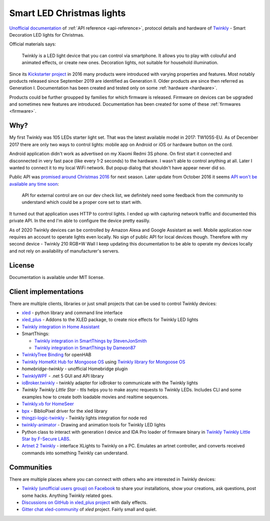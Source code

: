 ==========================
Smart LED Christmas lights
==========================

`Unofficial documentation`_ of :ref:`API reference <api-reference>`, protocol
details and hardware of `Twinkly`_ - Smart Decoration LED lights for Christmas.

Official materials says:

    Twinkly is a LED light device that you can control via smartphone. It
    allows you to play with colouful and animated effects, or create new ones.
    Decoration lights, not suitable for household illumination.

Since its `Kickstarter project`_ in 2016 many products were introduced with
varying properties and features. Most notably products released since September
2019 are identified as Generation II. Older products are since then referred as
Generation I. Documentation has been created and tested only on some
:ref:`hardware <hardware>`.

Products could be further groupped by families for which firmware is released.
Firmware on devices can be upgraded and sometimes new features are introduced.
Documentation has been created for some of these :ref:`firmwares <firmware>`.

Why?
----

My first Twinkly was 105 LEDs starter light set. That was the latest available
model in 2017: TW105S-EU. As of December 2017 there are only two ways to
control lights: mobile app on Android or iOS or hardware button on the cord.

Android application didn't work as advertised on my Xiaomi Redmi 3S phone. On
first start it connected and disconnected in very fast pace (like every 1-2
seconds) to the hardware. I wasn't able to control anything at all. Later I
wanted to connect it to my local WiFi network. But popup dialog that shouldn't
have appear never did so.

Public API was `promised around Christmas 2016`_ for next season. Later update
from October 2016 it seems `API won't be available any time soon`_:

    API for external control are on our dev check list, we definitely need some
    feedback from the community to understand which could be a proper core set
    to start with.

It turned out that application uses HTTP to control lights. I ended up with
capturing network traffic and documented this private API. In the end I'm able
to configure the device pretty easilly.

As of 2020 Twinkly devices can be controlled by Amazon Alexa and Google
Assistant as well. Mobile application now requires an account to operate lights
even locally. No sign of public API for local devices though. Therefore with my
second device - Twinkly 210 RGB+W Wall I keep updating this documentation to be
able to operate my devices locally and not rely on availability of
manufacturer's servers.

License
-------

Documentation is available under MIT license.

Client implementations
----------------------

There are multiple clients, libraries or just small projects that can be used
to control Twinkly devices:

* `xled`_  - python library and command line interface
* `xled_plus`_ - Addons to the XLED package, to create nice effects for Twinkly LED lights
* `Twinkly integration in Home Assistant`_
* SmartThings:

  * `Twinkly integration in SmartThings by StevenJonSmith`_
  * `Twinkly integration in SmartThings by Dameon87`_

* `TwinklyTree Binding`_ for openHAB
* `Twinkly HomeKit Hub for Mongoose OS`_ using `Twinkly library for Mongoose OS`_
* `homebridge-twinkly` - unofficial Homebridge plugin
* `TwinklyWPF`_ - .net 5 GUI and API library
* `ioBroker.twinkly`_ - twinkly adapter for ioBroker to communicate with the Twinkly lights
* `Twinkly Twinkly Little Star` - ttls helps you to make async requests to Twinkly LEDs. Includes CLI and some examples how to create both loadable movies and realtime sequences.
* `Twinkly.vb for HomeSeer`_
* `bpx`_ - BiblioPixel driver for the xled library
* `thingzi-logic-twinkly`_ - Twinkly lights integration for node red
* `twinkly-animator`_ - Drawing and animation tools for Twinkly LED lights
* Python class to interact with generation I device and IDA Pro loader of firmware binary in `Twinkly Twinkly Little Star by F-Secure LABS`_.
* `Artnet 2 Twinkly`_ - interface XLights to Twinkly on a PC. Emulates an artnet controller, and converts received commands into something Twinkly can understand.

Communities
-----------

There are multiple places where you can connect with others who are interested
in Twinkly devices:

* `Twinkly (unofficial users group) on Facebook`_ to share your installations, show your creations, ask questions, post some hacks. Anything Twinkly related goes.
* `Discussions on GitHub in xled_plus project`_ with daily effects.
* `Gitter chat xled-community`_ of `xled` project. Fairly small and quiet.

.. _`Twinkly`: https://www.twinkly.com/
.. _`Unofficial documentation`: https://xled-docs.readthedocs.io/
.. _`Kickstarter project`: https://www.kickstarter.com/projects/twinkly/twinkly-smart-decoration-for-your-christmas
.. _`promised around Christmas 2016`: https://www.kickstarter.com/projects/twinkly/twinkly-smart-decoration-for-your-christmas/comments?cursor=15497325#comment-15497324
.. _`API won't be available any time soon`: https://www.kickstarter.com/projects/twinkly/twinkly-smart-decoration-for-your-christmas/comments?cursor=14619713#comment-14619712
.. _`xled`: https://pypi.org/project/xled/
.. _`xled_plus`: https://pypi.org/project/xled-plus/
.. _`Twinkly integration in Home Assistant`: https://www.home-assistant.io/integrations/twinkly/
.. _`Twinkly integration in SmartThings by StevenJonSmith`: https://github.com/StevenJonSmith/SmartThings
.. _`Twinkly integration in SmartThings by Dameon87`: https://github.com/Dameon87/SmartThings
.. _`TwinklyTree Binding`: https://github.com/mvanhulsentop/openhab-addons/tree/twinklytree/bundles/org.openhab.binding.twinklytree
.. _`Twinkly library for Mongoose OS`: https://github.com/d4rkmen/twinkly
.. _`Twinkly HomeKit Hub for Mongoose OS`: https://github.com/d4rkmen/twinkly-homekit
.. _`homebridge-twinkly`:  https://github.com/nschum/homebridge-twinkly
.. _`TwinklyWPF`: https://github.com/MarkAlanJones/TwinklyWPF
.. _`ioBroker.twinkly`: https://www.npmjs.com/package/iobroker.twinkly
.. _`Twinkly Twinkly Little Star`: https://github.com/jschlyter/ttls
.. _`Twinkly.vb for HomeSeer`: https://forums.homeseer.com/forum/developer-support/scripts-plug-ins-development-and-libraries/script-plug-in-library/1348314-twinkly-vb-christmas-tree-lights-with-predefined-and-custom-animations
.. _`bpx`: https://github.com/rec/bpx
.. _`thingzi-logic-twinkly`: https://www.npmjs.com/package/thingzi-logic-twinkly
.. _`twinkly-animator`: https://github.com/sluggoman/twinkly-animator
.. _`Twinkly Twinkly Little Star by F-Secure LABS`: https://labs.f-secure.com/blog/twinkly-twinkly-little-star/
.. _`Gitter chat xled-community`: https://gitter.im/xled-community/chat
.. _`Discussions on GitHub in xled_plus project`: https://github.com/Anders-Holst/xled_plus/discussions
.. _`Twinkly (unofficial users group) on Facebook`: https://www.facebook.com/groups/twinklyusergroup
.. _`Artnet 2 Twinkly`: https://www.artnet2twinkly.com/
